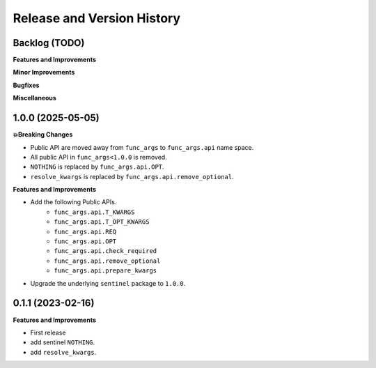 .. _release_history:

Release and Version History
==============================================================================


Backlog (TODO)
~~~~~~~~~~~~~~~~~~~~~~~~~~~~~~~~~~~~~~~~~~~~~~~~~~~~~~~~~~~~~~~~~~~~~~~~~~~~~~
**Features and Improvements**

**Minor Improvements**

**Bugfixes**

**Miscellaneous**


1.0.0 (2025-05-05)
~~~~~~~~~~~~~~~~~~~~~~~~~~~~~~~~~~~~~~~~~~~~~~~~~~~~~~~~~~~~~~~~~~~~~~~~~~~~~~
**💥Breaking Changes**

- Public API are moved away from ``func_args`` to ``func_args.api`` name space.
- All public API in ``func_args<1.0.0`` is removed.
- ``NOTHING`` is replaced by ``func_args.api.OPT``.
- ``resolve_kwargs`` is replaced by ``func_args.api.remove_optional``.

**Features and Improvements**

- Add the following Public APIs.
    - ``func_args.api.T_KWARGS``
    - ``func_args.api.T_OPT_KWARGS``
    - ``func_args.api.REQ``
    - ``func_args.api.OPT``
    - ``func_args.api.check_required``
    - ``func_args.api.remove_optional``
    - ``func_args.api.prepare_kwargs``
- Upgrade the underlying ``sentinel`` package to ``1.0.0``.


0.1.1 (2023-02-16)
~~~~~~~~~~~~~~~~~~~~~~~~~~~~~~~~~~~~~~~~~~~~~~~~~~~~~~~~~~~~~~~~~~~~~~~~~~~~~~
**Features and Improvements**

- First release
- add sentinel ``NOTHING``.
- add ``resolve_kwargs``.
